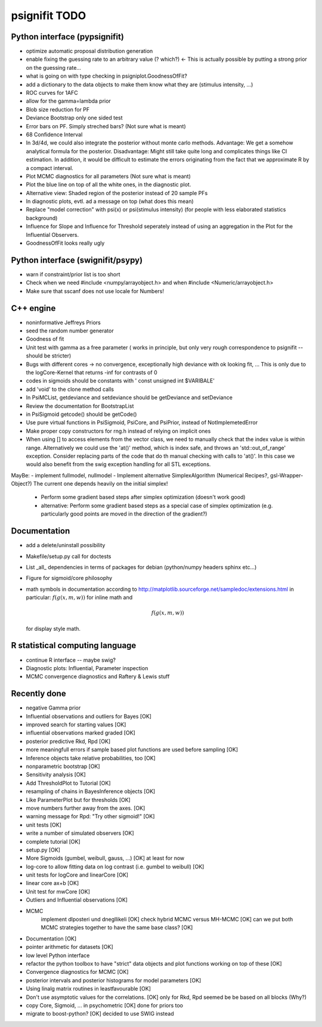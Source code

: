 ==============
psignifit TODO
==============

Python interface (pypsignifit)
------------------------------

- optimize automatic proposal distribution generation
- enable fixing the guessing rate to an arbitrary value (? which?)        <- This is actually possible by putting a strong prior on the guessing rate...
- what is going on with type checking in psigniplot.GoodnessOfFit?
- add a dictionary to the data objects to make them know what they are (stimulus intensity, ...)
- ROC curves for 1AFC
- allow for the gamma=lambda prior

- Blob size reduction for PF
- Deviance Bootstrap only one sided test
- Error bars on PF. Simply streched bars? (Not sure what is meant)
- 68 Confidence Interval
- In 3d/4d, we could also integrate the posterior without monte carlo methods. Advantage: We get a somehow analytical formula for the posterior. Disadvantage: Might still take quite long and complicates things like CI estimation. In addition, it would be difficult to estimate the errors originating from the fact that we approximate R by a compact interval.
- Plot MCMC diagnostics  for all parameters (Not sure what is meant)
- Plot the blue line on top of all the white ones, in the diagnostic plot.
- Alternative view: Shaded region of the posterior instead of 20 sample PFs
- In diagnostic plots, evtl. ad a message on top (what does this mean)
- Replace "model correction" with psi(x) or psi(stimulus intensity) (for people with less elaborated statistics background)
- Influence for Slope and Influence for Threshold seperately instead of using an
  aggregation in the Plot for the Influential Observers.
- GoodnessOfFit looks really ugly

Python interface (swignifit/psypy)
----------------------------------

- warn if constraint/prior list is too short
- Check when we need #include <numpy/arrayobject.h> and when #include <Numeric/arrayobject.h>
- Make sure that sscanf does not use locale for Numbers!

C++ engine
----------

- noninformative Jeffreys Priors
- seed the random number generator
- Goodness of fit
- Unit test with gamma as a free parameter ( works in principle, but only very rough correspondence to psignifit -- should be stricter)
- Bugs with different cores -> no convergence, exceptionally high deviance with ok looking fit, ... This is only due to the logCore-Kernel that returns -inf for contrasts of 0
- codes in sigmoids should be constants with ' const unsigned int $VARIBALE'
- add 'void' to the clone method calls
- In PsiMCList, getdeviance and setdeviance should be getDeviance and
  setDeviance
- Review the documentation for BootstrapList
- in PsiSigmoid getcode() should be getCode()
- Use pure virtual functions in PsiSigmoid, PsiCore, and PsiPrior, instead of
  NotImplemetedError
- Make proper copy constructors for rng.h instead of relying on implicit ones

- When using [] to access elements from the vector class, we need to manually
  check that the index value is within range. Alternatively we could use the
  'at()' method, which is index safe, and throws an 'std::out_of_range'
  exception. Consider replacing parts of the code that do th manual checking
  with calls to 'at()'. In this case we would also benefit from the swig
  exception handling for all STL exceptions.

MayBe:
- implement fullmodel, nullmodel
- Implement alternative SimplexAlgorithm (Numerical Recipes?, gsl-Wrapper-Object?) The current one depends heavily on the initial simplex!

    * Perform some gradient based steps after simplex optimization (doesn't work good)
    * alternative: Perform some gradient based steps as a special case of simplex optimization (e.g. particularly good points are moved in the direction of the gradient?)

Documentation
-------------

- add a delete/uninstall possibility
- Makefile/setup.py call for doctests
- List _all_ dependencies in terms of packages for debian (python/numpy headers
  sphinx etc...)

- Figure for sigmoid/core philosophy
- math symbols in documentation according to
  http://matplotlib.sourceforge.net/sampledoc/extensions.html
  in particular:
  :math:`f(g(x,m,w))` for inline math and

  .. math::

    f(g(x,m,w))

  for display style math.

R statistical computing language
--------------------------------

- continue R interface -- maybe swig?
- Diagnostic plots: Influential, Parameter inspection
- MCMC convergence diagnostics and Raftery & Lewis stuff

Recently done
-------------

+ negative Gamma prior
+ Influential observations and outliers for Bayes                          [OK]
+ improved search for starting values                                      [OK]
+ influential observations marked graded                                   [OK]
+ posterior predictive Rkd, Rpd                                            [OK]
+ more meaningfull errors if sample based plot functions are used before sampling [OK]
+ Inference objects take relative probabilities, too                       [OK]
+ nonparametric bootstrap                                                  [OK]
+ Sensitivity analysis                                                     [OK]
+ Add ThresholdPlot to Tutorial                                            [OK]
+ resampling of chains in BayesInference objects                           [OK]
+ Like ParameterPlot but for thresholds                                    [OK]
+ move numbers further away from the axes.                                 [OK]
+ warning message for Rpd: "Try other sigmoid!"                            [OK]
+ unit tests                                                               [OK]
+ write a number of simulated observers                                    [OK]
+ complete tutorial                                                        [OK]
+ setup.py                                                                 [OK]
+ More Sigmoids (gumbel, weibull, gauss, ...)                              [OK] at least for now
+ log-core to allow fitting data on log contrast (i.e. gumbel to weibull)  [OK]
+ unit tests for logCore and linearCore                                    [OK]
+ linear core ax+b                                                         [OK]
+ Unit test for mwCore                                                     [OK]
+ Outliers and Influential observations                                    [OK]
+ MCMC
     implement dlposteri und dnegllikeli                                   [OK]
     check hybrid MCMC versus MH-MCMC                                      [OK]
     can we put both MCMC strategies together to have the same base class? [OK]
+ Documentation                                                            [OK]
+ pointer arithmetic for datasets                                          [OK]
+ low level Python interface
+ refactor the python toolbox to have "strict" data objects and plot functions working on top of these  [OK]
+ Convergence diagnostics for MCMC                                         [OK]
+ posterior intervals and posterior histograms for model parameters        [OK]
+ Using linalg matrix routines in leastfavourable                          [OK]
+ Don't use asymptotic values for the correlations.                        [OK] only for Rkd, Rpd seemed be be based on all blocks (Why?)
+ copy Core, Sigmoid, ... in psychometric                                  [OK] done for priors too
+ migrate to boost-python?                                                 [OK] decided to use SWIG instead
